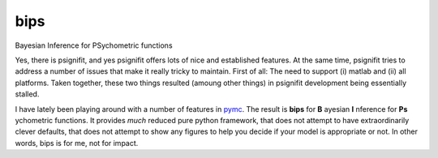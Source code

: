 bips
====

Bayesian Inference for PSychometric functions

Yes, there is psignifit, and yes psignifit offers lots of nice and
established features. At the same time, psignifit tries to address a number
of issues that make it really tricky to maintain. First of all: The need to
support (i) matlab and (ii) all platforms. Taken together, these two things
resulted (amoung other things) in psignifit development being essentially
stalled.

I have lately been playing around with a number of features in `pymc <https://github.com/pymc-devs/pymc>`_. The result is **bips** for **B** ayesian **I** nference for **Ps** ychometric functions. It provides *much* reduced pure python framework, that does not attempt to have extraordinarily clever defaults, that does not attempt to show any figures to help you decide if your model is appropriate or not. In other words, bips is for me, not for impact.
